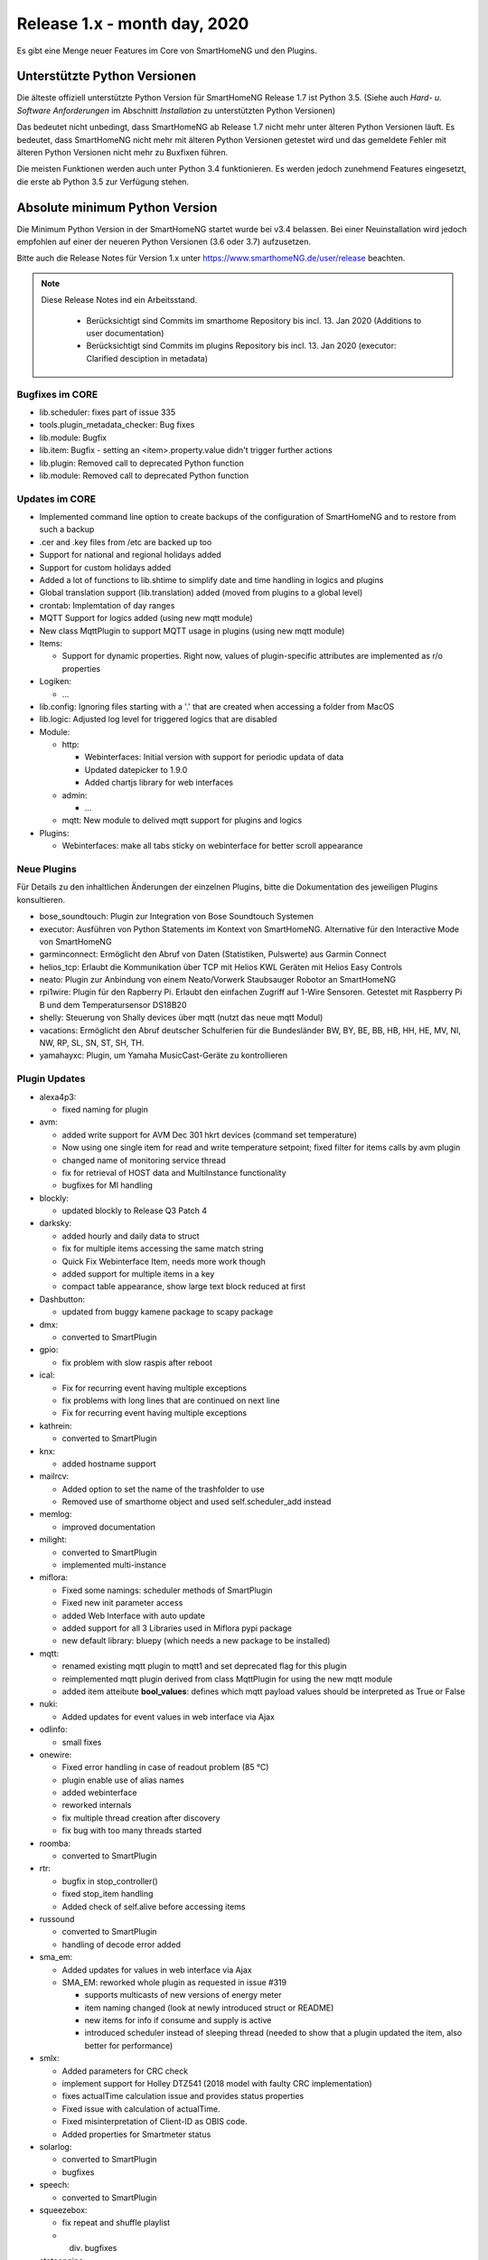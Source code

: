 =============================
Release 1.x - month day, 2020
=============================

Es gibt eine Menge neuer Features im Core von SmartHomeNG und den Plugins.


Unterstützte Python Versionen
=============================

Die älteste offiziell unterstützte Python Version für SmartHomeNG Release 1.7 ist Python 3.5.
(Siehe auch *Hard- u. Software Anforderungen* im Abschnitt *Installation* zu unterstützten Python Versionen)

Das bedeutet nicht unbedingt, dass SmartHomeNG ab Release 1.7 nicht mehr unter älteren Python Versionen läuft. Es
bedeutet, dass SmartHomeNG nicht mehr mit älteren Python Versionen getestet wird und das gemeldete Fehler mit älteren
Python Versionen nicht mehr zu Buxfixen führen.

Die meisten Funktionen werden auch unter Python 3.4 funktionieren. Es werden jedoch zunehmend Features eingesetzt, die
erste ab Python 3.5 zur Verfügung stehen.


Absolute minimum Python Version
===============================

Die Minimum Python Version in der SmartHomeNG startet wurde bei v3.4 belassen. Bei einer Neuinstallation wird jedoch
empfohlen auf einer der neueren Python Versionen (3.6 oder 3.7) aufzusetzen.



Bitte auch die Release Notes für Version 1.x unter `https://www.smarthomeNG.de/user/release <../../user/release/1_x.html>`_ beachten.




.. note::

    Diese Release Notes ind ein Arbeitsstand.

     - Berücksichtigt sind Commits im smarthome Repository bis incl. 13. Jan 2020 (Additions to user documentation)
     - Berücksichtigt sind Commits im plugins Repository bis incl. 13. Jan 2020 (executor: Clarified desciption in metadata)


Bugfixes im CORE
----------------

* lib.scheduler: fixes part of issue 335
* tools.plugin_metadata_checker: Bug fixes
* lib.module: Bugfix
* lib.item: Bugfix - setting an <item>.property.value didn't trigger further actions
* lib.plugin: Removed call to deprecated Python function
* lib.module: Removed call to deprecated Python function


Updates im CORE
---------------

* Implemented command line option to create backups of the configuration of SmartHomeNG and to restore from such a backup
* .cer and .key files from /etc are backed up too
* Support for national and regional holidays added
* Support for custom holidays added
* Added a lot of functions to lib.shtime to simplify date and time handling in logics and plugins
* Global translation support (lib.translation) added (moved from plugins to a global level)
* crontab: Implemtation of day ranges
* MQTT Support for logics added (using new mqtt module)
* New class MqttPlugin to support MQTT usage in plugins (using new mqtt module)

* Items:

  * Support for dynamic properties. Right now, values of plugin-specific attributes are implemented as r/o properties


* Logiken:

  * ...

* lib.config: Ignoring files starting with a '.' that are created when accessing a folder from MacOS
* lib.logic: Adjusted log level for triggered logics that are disabled

* Module:

  * http:

    * Webinterfaces: Initial version with support for periodic updata of data
    * Updated datepicker to 1.9.0
    * Added chartjs library for web interfaces

  * admin:

    * ...

  * mqtt: New module to delived mqtt support for plugins and logics

* Plugins:

  * Webinterfaces: make all tabs sticky on webinterface for better scroll appearance



Neue Plugins
------------

Für Details zu den inhaltlichen Änderungen der einzelnen Plugins, bitte die Dokumentation des jeweiligen Plugins konsultieren.


* bose_soundtouch: Plugin zur Integration von Bose Soundtouch Systemen
* executor: Ausführen von Python Statements im Kontext von SmartHomeNG. Alternative für den Interactive Mode von SmartHomeNG
* garminconnect: Ermöglicht den Abruf von Daten (Statistiken, Pulswerte) aus Garmin Connect
* helios_tcp: Erlaubt die Kommunikation über TCP mit Helios KWL Geräten mit Helios Easy Controls
* neato: Plugin zur Anbindung von einem Neato/Vorwerk Staubsauger Robotor an SmartHomeNG
* rpi1wire: Plugin für den Rapberry Pi. Erlaubt den einfachen Zugriff auf 1-Wire Sensoren. Getestet mit Raspberry Pi B und dem Temperatursensor DS18B20
* shelly: Steuerung von Shally devices über mqtt (nutzt das neue mqtt Modul)
* vacations: Ermöglicht den Abruf deutscher Schulferien für die Bundesländer BW, BY, BE, BB, HB, HH, HE, MV, NI, NW, RP, SL, SN, ST, SH, TH.
* yamahayxc: Plugin, um Yamaha MusicCast-Geräte zu kontrollieren



Plugin Updates
--------------

* alexa4p3:

  * fixed naming for plugin

* avm:

  * added write support for AVM Dec 301 hkrt devices (command set temperature)
  * Now using one single item for read and write temperature setpoint; fixed filter for items calls by avm plugin
  * changed name of monitoring service thread
  * fix for retrieval of HOST data and MultiInstance functionality
  * bugfixes for MI handling

* blockly:

  * updated blockly to Release Q3 Patch 4

* darksky:

  * added hourly and daily data to struct
  * fix for multiple items accessing the same match string
  * Quick Fix Webinterface Item, needs more work though
  * added support for multiple items in a key
  * compact table appearance, show large text block reduced at first

* Dashbutton:

  * updated from buggy kamene package to scapy package

* dmx:

  * converted to SmartPlugin

* gpio:

  * fix problem with slow raspis after reboot

* ical:

  * Fix for recurring event having multiple exceptions
  * fix problems with long lines that are continued on next line
  * Fix for recurring event having multiple exceptions

* kathrein:

  * converted to SmartPlugin

* knx:

  * added hostname support

* mailrcv:

  * Added option to set the name of the trashfolder to use
  * Removed use of smarthome object and used self.scheduler_add instead

* memlog:

  * improved documentation

* milight:

  * converted to SmartPlugin
  * implemented multi-instance

* miflora:

  * Fixed some namings: scheduler methods of SmartPlugin
  * Fixed new init parameter access
  * added Web Interface with auto update
  * added support for all 3 Libraries used in Miflora pypi package
  * new default library: bluepy (which needs a new package to be installed)

* mqtt:

  * renamed existing mqtt plugin to mqtt1 and set deprecated flag for this plugin
  * reimplemented mqtt plugin derived from class MqttPlugin for using the new mqtt module
  * added item atteibute **bool_values**: defines which mqtt payload values should be interpreted as True or False

* nuki:

  * Added updates for event values in web interface via Ajax

* odlinfo:

  * small fixes

* onewire:

  * Fixed error handling in case of readout problem (85 °C)
  * plugin enable use of alias names
  * added webinterface
  * reworked internals
  * fix multiple thread creation after discovery
  * fix bug with too many threads started

* roomba:

  * converted to SmartPlugin

* rtr:

  * bugfix in stop_controller()
  * fixed stop_item handling
  * Added check of self.alive before accessing items

* russound

  * converted to SmartPlugin
  * handling of decode error added

* sma_em:

  * Added updates for values in web interface via Ajax
  * SMA_EM: reworked whole plugin as requested in issue #319

    * supports multicasts of new versions of energy meter
    * item naming changed (look at newly introduced struct or README)
    * new items for info if consume and supply is active
    * introduced scheduler instead of sleeping thread (needed to show that a plugin updated the item, also better for performance)

* smlx:

  * Added parameters for CRC check
  * implement support for Holley DTZ541 (2018 model with faulty CRC implementation)
  * fixes actualTime calculation issue and provides status properties
  * Fixed issue with calculation of actualTime.
  * Fixed misinterpretation of Client-ID as OBIS code.
  * Added properties for Smartmeter status

* solarlog:

  * converted to SmartPlugin
  * bugfixes

* speech:

  * converted to SmartPlugin

* squeezebox:

  * fix repeat and shuffle playlist
  * div. bugfixes

* stateengine:

  * improved Stateeninge Graph in Web Interface
  * documentation updates
  * div. bugfixes

* telegram:

  * documentation updates
  * pretify thread names for job queue

* trovis557x:

  * Corrected processing of negative 16-bit register values, also corrected some typos

* uzsu:

  * added error message when using wrong sv widget
  * div. bugfixes

* visu_websocket:

  * Improved exception handling



Veraltete Plugins
-----------------

Die folgenden Plugins wurden bereits in v1.6 als *deprecated* (veraltet) gekennzeichnet. Dieses Kennzeichen bedeutet,
dass die Plugins zwar noch funktionieren, aber nicht mehr weiterentwickelt werden und aus dem kommenden Release von
SmartHomeNG entfernt werden. Nutzer dieser Plugins sollten auf entsprechende Nachfolge-Plugins umstellen.

* System Plugins

  * sqlite - auf das **database** Plugin umstellen
  * sqlite_visu2_8 - auf das **database** Plugin umstellen

* Gateway Plugins

  * tellstick - classic Plugin, laut Umfrage nicht genutzt

* Interface Plugins

  * netio230b - classic Plugin, laut Umfrage nicht genutzt
  * smawb - classic Plugin, laut Umfrage nicht genutzt

* Web Plugins

  * alexa - auf das **alexa4p3** Plugin umstellen
  * boxcar - classic Plugin, laut Umfrage nicht genutzt
  * mail - auf die Plugins **mailsend** bzw. **mailrcv** umstellen
  * openenergymonitor - classic Plugin, laut Umfrage nicht genutzt
  * wunderground - das freie API wird durch Wunderground nicht mehr zur Verfügung gestellt


Dokumentation
-------------

* Anwender Dokumentation

  * Added sample_module to /dev
  * Allgemeine Updates und Erweiterungen


* Entwickler Dokumentation

  * Dokumentation zur Erstellung von Webinterfaces für Plugins erweitert
  * Allgemeine Updates und Erweiterungen
